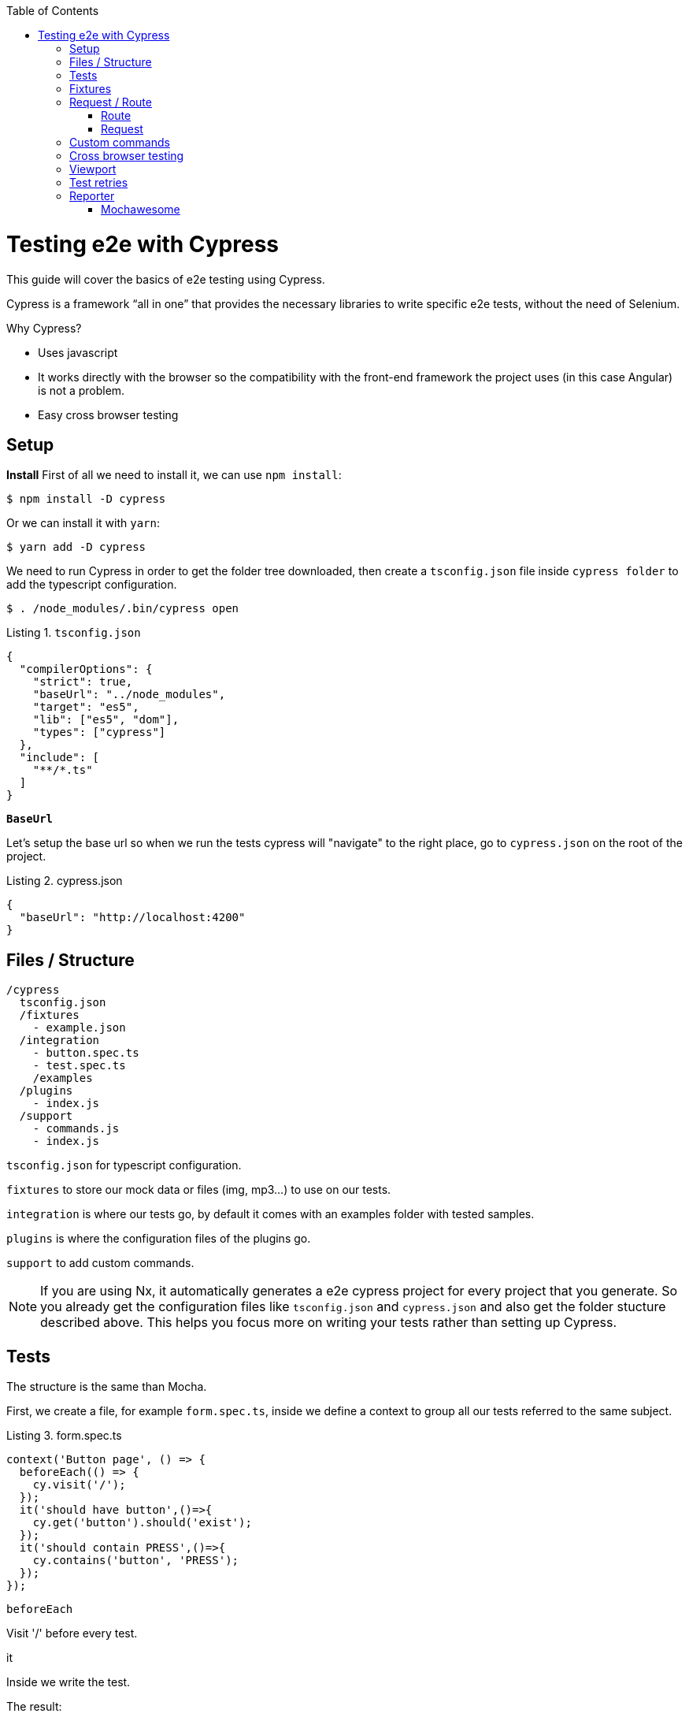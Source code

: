 :toc: macro

ifdef::env-github[]
:tip-caption: :bulb:
:note-caption: :information_source:
:important-caption: :heavy_exclamation_mark:
:caution-caption: :fire:
:warning-caption: :warning:
endif::[]

toc::[]
:idprefix:
:idseparator: -
:reproducible:
:source-highlighter: rouge
:listing-caption: Listing

= Testing e2e with Cypress

This guide will cover the basics of e2e testing using Cypress.

Cypress is a framework “all in one” that provides the necessary libraries to write specific e2e tests, without the need of Selenium.

Why Cypress?

* Uses javascript
* It works directly with the browser so the compatibility with the front-end framework the project uses (in this case Angular) is not a problem.
* Easy cross browser testing

== Setup

**Install**
First of all we need to install it, we can use `npm install`:

[source, bash]
----
$ npm install -D cypress 
----

Or we can install it with `yarn`:

[source, bash]
----
$ yarn add -D cypress
----

We need to run Cypress in order to get the folder tree downloaded, then create a `tsconfig.json` file inside `cypress folder` to add the typescript configuration.

[source, bash]
----
$ . /node_modules/.bin/cypress open
----

.`tsconfig.json`
[source, json]
----
{
  "compilerOptions": {
    "strict": true,
    "baseUrl": "../node_modules",
    "target": "es5",
    "lib": ["es5", "dom"],
    "types": ["cypress"]
  },
  "include": [
    "**/*.ts"
  ]
}
----

**`BaseUrl`**

Let's setup the base url so when we run the tests cypress will "navigate" to the right place, go to `cypress.json` on the root of the project.

.cypress.json
[source,json]
----
{
  "baseUrl": "http://localhost:4200"
}
----

== Files / Structure

[source, TypeScript]
----
/cypress
  tsconfig.json
  /fixtures
    - example.json
  /integration
    - button.spec.ts
    - test.spec.ts
    /examples
  /plugins
    - index.js
  /support
    - commands.js
    - index.js
----

`tsconfig.json` for typescript configuration.

`fixtures` to store our mock data or files (img, mp3...) to use on our tests.

`integration` is where our tests go, by default it comes with an examples folder with tested samples.

`plugins` is where the configuration files of the plugins go.

`support` to add custom commands.

[NOTE]

=====

If you are using Nx, it automatically generates a e2e cypress project for every project that you generate. So you already get the configuration files like `tsconfig.json` and `cypress.json` and also get the folder stucture described above. This helps you focus more on writing your tests rather than setting up Cypress.

=====

== Tests

The structure is the same than Mocha.

First, we create a file, for example `form.spec.ts`, inside we define a context to group all our tests referred to the same subject.

.form.spec.ts
[source, TypeScript]
----
context('Button page', () => {
  beforeEach(() => {
    cy.visit('/');
  });
  it('should have button',()=>{
    cy.get('button').should('exist');
  });
  it('should contain PRESS',()=>{
    cy.contains('button', 'PRESS');
  });
});
----

.`beforeEach`
Visit '/' before every test.

.it
Inside we write the test.

The result:

image::./images/cypress/contextImg.jpg[]


For more info check link:docs.cypress.io/guides/core-concepts/writing-and-organizing-tests.html#Folder-Structure[Cypress documentation]

On link:https://github.com/cypress-io/cypress-example-kitchensink[kitchensink]
you can find an official cypress demo with all the commands being used.

== Fixtures

We use fixtures to mock data, it can be a json, an img, video...

[source, json]
----
{
  "name": "Dummy name",
  "phone": 999 99 99 99,
  "body": "Mock data"
}
----

You can store multiple mocks on the same fixture file.

[source,json]
----
{
  "create":{"name": "e2etestBox"},
  "boxFruit":{
    "uuid":"3376339576e33dfb9145362426a33333",
    "name":"e2etestBox",
    "visibility":true,
    "items":[
      {"name":"apple","units":3},
      {"name":"kiwi","units":2},
    ]
  },
}
----

To access data we don't need to import any file, we just call `cy.fixture(filename)` inside the `**.spec.ts`. We can name it as we want.

[source, TypeScript]
----
cy.fixture('box.json').as('fruitBox')
----

`cy.fixture('box.json')` we get access to `box.json`
`.as(fruitBox)` is used to create an alias `(fruitBox)` to the fixture.

For more info check link:https://docs.cypress.io/api/commands/fixture.html#Syntax[Fixtures documentation]

== Request / Route

With cypress you can test your application with real data or with mocks.

Not using mocks guarantees that your tests are real e2e test but makes them vulnerable to external issues.
When you mock data you don't know exactly if the data and the structure received from the backend is correct because you are forcing a mock on the response, but you can avoid external issues, run test faster and have better control on the structure and status.

To get more information go to link:https://docs.cypress.io/guides/guides/network-requests.html#Testing-Strategies[Testing Strategies]


=== Route

Cypress can intercept a XHR request and interact with it.

[source, TypeScript]
----
cy.server();
cy.route(
  'GET',
  '/apiUrl/list',
  [{"name":"apple", "units":3},{"name":"kiwi", "units":2}]
)
----

`cy.server(options)` start a server to interact with the responses.

.`cy.route(options)` intercepts a `XMLHttpRequests`
* method `GET`
* url `/apiUrl/list'`
* response `[{"name":"apple", "units":3},{"name":"kiwi", "units":2}]`


*Waits*

Every cypress action has a default await time to avoid asynchronous issues, but this time can be short for some particular actions like api calls, for those cases we can use `cy.wait()`.

[source, TypeScript]
----
cy.server();
cy.route('/apiUrl/list').as('list');
cy.visit('/boxList');
cy.wait('@list');
----

You can find more information about `cy.wait()` link:https://docs.cypress.io/guides/guides/network-requests.html#Waiting[here]

To mock data with fixtures:

[source, TypeScript]
----
cy.fixture('box')
  .then(({boxFruit}) => {
    cy.route(
      'GET',
      '/apiUrl/list',
      boxFruit
    ).as('boxFruit');
    cy.get('#button').click();
    cy.wait('@journalsList');
    cy.get('#list').contains('apple');
  })
----

We get `boxFruit` data from the box fixture and then we mock the api call with it so now the response of the call is `boxFruit` object.
When the button is clicked, it waits to receive the response of the call and then checks if the list contains one of the elements of the `fruitBox`.

=== Request
Make a HTTP request.

[source, TypeScript]
----
cy.server();
cy.request('http://localhost:4200/')
  .its('body')
  .should('include', '<h1>Welcome to Devon4ngAngularElementsTest!</h1>');
----

If we have `'http://localhost:4200'` as `baseUrl` on `cypress.json`

[source, TypeScript]
----
cy.server();
cy.request('/')
  .its('body')
  .should('include', '<h1>Welcome to Devon4ngAngularElementsTest!</h1>');
// Goes to http://localhost:4200/
----

We can add other options, like we can send the body of a form.

[source, TypeScript]
----
cy.server();
cy.request({
  method: 'POST',
  url: '/send',
  form: true,
  body: {
    name: 'name task',
    description: 'description of the task'
  }
});
----

== Custom commands

If you see yourself writing the same test more than once (login is a common one), you can create a custom command to make things faster.

`Cypress.Commands.add('name', ()=>{})` to create the test.

.commands.ts
[source, TypeScript]
----
Cypress.Commands.add('checkPlaceholder', (name) => {
  cy.get(`[name='${name}']`).click();
  cy.get('mat-form-field.mat-focused').should('exist');
});
----



.index.ts
To use the commands we need to import the files on support/index.ts

.index.ts
[source, TypeScript]
----
import './commands'
import './file1'
import './folder/file2'
----

index.ts is where all our custom commands files unite so Cypress knows where to find them.

And as we are using typescript we need to define a `namespace`, `interface` and define our function.

* index.d.ts
[source, TypeScript]
----
declare namespace Cypress {
  interface Chainable<Subject> {
    checkPlaceholder(name:string):Chainable<void>
  }
}
----

Check link:https://docs.cypress.io/guides/tooling/typescript-support.html#Types-for-custom-commands[typescript custom commands]

== Cross browser testing

By default the browser used by Cypress is Chrome, it has compatibility with it's family browsers (including Microsoft Edge) and has beta support for Mozilla Firefox.

To change the browser on the panel we can do it by selecting the desired one on the browsers tab before running the spec file.

`Cypress will detect and display, except electron, only the browsers that you have already installed on your machine.`

image::./images/cypress/browserTab.jpg[]

Once the browser is selected, you can run your tests.

To change the browser on the automatic test run, you can add a flag on the node command
[source, bash]
----
cypress run --browser edge
----
Only if we use the `cypress run` command.

Or we can change the script file.

* cypress/script.js
[source, Javascript]
----
const runTests= async ()=>{
  ...
  const {totalFailed} = await cypress.run({browser:'edge'});
  ...
};
----

https://docs.cypress.io/guides/guides/cross-browser-testing.html#Continuous-Integration-Strategies[Cypress documentation]

== Viewport

Cypress allow us to create tests depending on the Viewport, so we can test responsiveness.

There are different ways to use it:

Inside a test case
[source, Typescript]
----
it('should change title when viewport is less than 320px', ()=>{
  cy.get('.title-l').should('be.visible');
  cy.get('.title-s').should('not.be.visible');
  cy.viewport(320, 480);
  cy.get('.title-l').should('not.be.visible');
  cy.get('.title-s').should('be.visible');
})
----

Passing the configuration as an option
[source, Typescript]
----
describe('page display on medium size screen', {
  viewportHeight: 1000,
  viewportWidth: 400
}, () => {
  ...
})
----

Or we can set a default

 * cypress.json 
[source, Typescript]
----
...
{
 "viewportHeight": 1000
 "viewportWidth": 400,
}
...
----

https://docs.cypress.io/api/commands/viewport.html#Syntax[Viewport documentation]

== Test retries

We can get false negatives intermittently due external issues that can affect our tests, because of that we can add, in the configuration, a retries entry so Cypress can run again a certain failed test the selected number of times to verify that the error is real.

We can set retries for run or open mode.

* cypress.json 
[source, Typescript]
----
...
"retries": {
    "runMode": 3,
    "openMode": 3
  }
...
----

The retries can be configured on the `cypress.json` or directly on a specific test.

[source, Typescript]
----
it('should get button', {
  retries: {
    runMode: 2,
    openMode: 2
  }
}, () => {
  ...
})
----

This retries those not shown on the test log.

Check more on https://docs.cypress.io/guides/guides/test-retries.html#Introduction[retries documentation]

== Reporter

The tests results appear on the terminal, but to have a more friendly view we can add a reporter.

image::./images/cypress/reporter.jpg[]

=== Mochawesome

In this case we are going to use Mochawesome, initially its a Mocha reporter but as Cypress uses Mocha it works the same.

**Install**

npm

[source, bash]
----
npm install --save-dev mochawesome
----

yarn

[source, bash]
----
yarn add -D mochawesome
----
To run the reporter:

[source, bash]
----
cypress run --reporter mochawesome
----

Mochawesome saves by default the generated files on __`./mochawesome-report/`__ but we can add options to change this behaviour.

Options can be passed to the reporter in two ways

Using a flag
[source, bash]
----
cypress run --reporter mochawesome --reporter-options reportDir=report
----

Or on __cypress.json__

[source,json]
----
{
  "baseUrl": "http://localhost:4200",
  "reporter": "mochawesome",
  "reporterOptions": {
    "overwrite": false,
    "html": false,
    "json": true,
    "reportDir": "cypress/report"
  }
}
----

`Overwrite:false` to not overwrite every **:spec.ts test report, we want them to create a merged version later.

`reportDir` to set a custom directory.

`html:false` because we don't need it.

`json:true` to save them on json.

Mochawesome only creates the html file of the last .spec.ts file that the tests run, that's why we don't generate html reports directly, in order to stack them all on the same final html we need to merge the reports.

Check the link:https://www.npmjs.com/package/mochawesome-report-generator[mochawesome documentation]

**`mochawesome-merge`**

`Mochawesome-merge` is a library that helps us to merge the different json.

npm

[source, bash]
----
npm install --save-dev mochawesome-merge
npm install --save-dev mochawesome-report-generator
----

yarn

[source, bash]
----
yarn add -D mochawesome-merge
yarn add -D mochawesome-report-generator
----

To merge the files we execute this command:

[source, bash]
----
mochawesome-merge cypress/report/*.json > cypress/reportFinal.json
----

`reportFinal.json` is the result of this merge, whit that we have the data of all the spec files in one json.

We can also automate the test, merge and conversion to html using a script.

[source, TypeScript]
----
const cypress = require('cypress');
const fse = require('fs-extra');
const { merge } = require('mochawesome-merge');
const generator = require('mochawesome-report-generator');
const runTests= async ()=>{
  await fse.remove('mochawesome-report');
  await fse.remove('cypress/report');
  const {totalFailed} = await cypress.run();
  const reporterOptions = {
    files: ["cypress/report/*.json"]
  };
  await generateReport(reporterOptions);
  if(totalFailed !== 0){
    process.exit(2);
  };
};
const generateReport = (options)=> {
  return merge(options).then((jsonReport)=>{
    generator.create(jsonReport).then(()=>{
      process.exit();
    });
  });
};
runTests();
----

`fse.remove()` to remove older reports data.

`cypress.run()` to run the tests.

`merge(options)` we merge the `json` output from running the tests.

`generator.create(jsonReport)` then we generate the html view of the report.

Check the link:https://www.npmjs.com/package/mochawesome-merge[`mochawesome-merge` documentation]

On link:https://github.com/cypress-io/cypress-example-kitchensink[kitchensink]
you can find an official cypress demo with all the commands being used.


